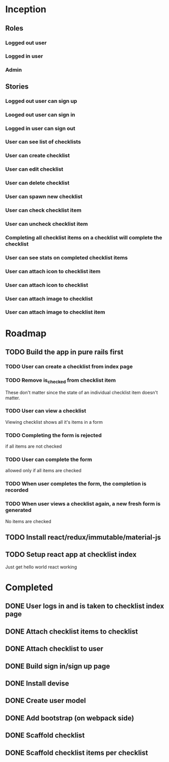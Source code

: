 * Inception
** Roles
*** Logged out user
*** Logged in user
*** Admin
** Stories
*** Logged out user can sign up
*** Looged out user can sign in
*** Logged in user can sign out
*** User can see list of checklists
*** User can create checklist
*** User can edit checklist
*** User can delete checklist
*** User can spawn new checklist
*** User can check checklist item
*** User can uncheck checklist item
*** Completing all checklist items on a checklist will complete the checklist
*** User can see stats on completed checklist items
*** User can attach icon to checklist item
*** User can attach icon to checklist
*** User can attach image to checklist
*** User can attach image to checklist item
* Roadmap
** TODO Build the app in pure rails first
*** TODO User can create a checklist from index page
*** TODO Remove is_checked from checklist item
    These don't matter since the state of an individual checklist item doesn't 
    matter.
*** TODO User can view a checklist
    Viewing checklist shows all it's items in a form
*** TODO Completing the form is rejected 
    if all items are not checked
*** TODO User can complete the form
    allowed only if all items are checked
*** TODO When user completes the form, the completion is recorded
*** TODO When user views a checklist again, a new fresh form is generated
    No items are checked
** TODO Install react/redux/immutable/material-js
** TODO Setup react app at checklist index
   Just get hello world react working
* Completed
** DONE User logs in and is taken to checklist index page
   CLOSED: [2017-06-24 Sat 19:21]
** DONE Attach checklist items to checklist
   CLOSED: [2017-06-24 Sat 19:10]
** DONE Attach checklist to user
   CLOSED: [2017-06-24 Sat 19:07]
** DONE Build sign in/sign up page
   CLOSED: [2017-06-24 Sat 18:58]
** DONE Install devise
   CLOSED: [2017-06-19 Mon 21:06]
** DONE Create user model
   CLOSED: [2017-06-19 Mon 21:10]
** DONE Add bootstrap (on webpack side)
   CLOSED: [2017-06-20 Tue 15:59]
** DONE Scaffold checklist
   CLOSED: [2017-06-20 Tue 16:08]
** DONE Scaffold checklist items per checklist
   CLOSED: [2017-06-20 Tue 16:16]
